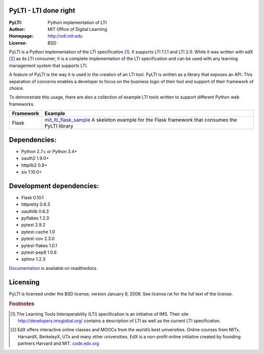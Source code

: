 PyLTI - LTI done right
=========================
:PyLTI: Python implementation of LTI
:Author: MIT Office of Digital Learning
:Homepage: http://odl.mit.edu
:License: BSD

.. image:: https://secure.travis-ci.org/mitodl/pylti.png?branch=develop
  :target: https://secure.travis-ci.org/mitodl/pylti
.. image:: https://coveralls.io/repos/mitodl/pylti/badge.png?branch=develop
  :target: https://coveralls.io/r/mitodl/pylti?branch=develop

.. _Documentation: http://pylti.readthedocs.org/en/latest/

PyLTI is a Python implementation of the LTI specification [#f1]_.  It supports
LTI 1.1.1 and LTI 2.0.  While it was written with edX [#f2]_ as its LTI consumer, it
is a complete implementation of the LTI specification and can be used with any
learning management system that supports LTI.

A feature of PyLTI is the way it is used in the creation of an LTI tool.  PyLTI
is written as a library that exposes an API.  This separation of concerns
enables a developer to focus on the business logic of their tool and support of
their framework of choice.

To demonstrate this usage, there are also a collection of example LTI tools
written to support different Python web frameworks.

=========  ============
Framework  Example
=========  ============
Flask      `mit_lti_flask_sample
           <https://github.com/mitodl/mit_lti_flask_sample>`_
           A skeleton example for the Flask framework that consumes the PyLTI library
=========  ============

Dependencies:
=============
* Python 2.7+ or Python 3.4+
* oauth2 1.9.0+
* httplib2 0.9+
* six 1.10.0+

Development dependencies:
=========================
* Flask 0.10.1
* httpretty 0.8.3
* oauthlib 0.6.3
* pyflakes 1.2.3
* pytest 2.9.2
* pytest-cache 1.0
* pytest-cov 2.3.0
* pytest-flakes 1.0.1
* pytest-pep8 1.0.6
* sphinx 1.2.3

Documentation_ is available on readthedocs.

Licensing
=========
PyLTI is licensed under the BSD license, version January 9, 2008.  See
license.rst for the full text of the license.

.. rubric:: Footnotes

.. [#f1] The Learning Tools Interoperability (LTI) specification is an
   initiative of IMS.  Their site `http://developers.imsglobal.org/
   <http://developers.imsglobal.org/>`_ contains a description of LTI as well as
   the current LTI specification.
.. [#f2] EdX offers interactive online classes and MOOCs from the world’s best
   universities. Online courses from MITx, HarvardX, BerkeleyX, UTx and many
   other universities.  EdX is a non-profit online initiative created by
   founding partners Harvard and MIT. `code.edx.org <http://code.edx.org>`_


